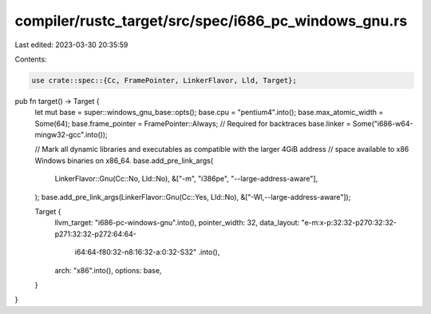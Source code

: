 compiler/rustc_target/src/spec/i686_pc_windows_gnu.rs
=====================================================

Last edited: 2023-03-30 20:35:59

Contents:

.. code-block:: rs

    use crate::spec::{Cc, FramePointer, LinkerFlavor, Lld, Target};

pub fn target() -> Target {
    let mut base = super::windows_gnu_base::opts();
    base.cpu = "pentium4".into();
    base.max_atomic_width = Some(64);
    base.frame_pointer = FramePointer::Always; // Required for backtraces
    base.linker = Some("i686-w64-mingw32-gcc".into());

    // Mark all dynamic libraries and executables as compatible with the larger 4GiB address
    // space available to x86 Windows binaries on x86_64.
    base.add_pre_link_args(
        LinkerFlavor::Gnu(Cc::No, Lld::No),
        &["-m", "i386pe", "--large-address-aware"],
    );
    base.add_pre_link_args(LinkerFlavor::Gnu(Cc::Yes, Lld::No), &["-Wl,--large-address-aware"]);

    Target {
        llvm_target: "i686-pc-windows-gnu".into(),
        pointer_width: 32,
        data_layout: "e-m:x-p:32:32-p270:32:32-p271:32:32-p272:64:64-\
            i64:64-f80:32-n8:16:32-a:0:32-S32"
            .into(),
        arch: "x86".into(),
        options: base,
    }
}



